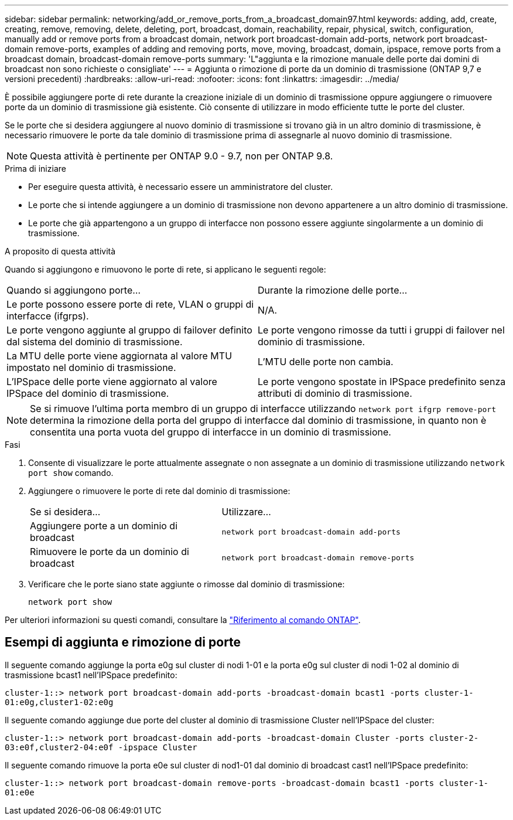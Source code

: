 ---
sidebar: sidebar 
permalink: networking/add_or_remove_ports_from_a_broadcast_domain97.html 
keywords: adding, add, create, creating, remove, removing, delete, deleting, port, broadcast, domain, reachability, repair, physical, switch, configuration, manually add or remove ports from a broadcast domain, network port broadcast-domain add-ports, network port broadcast-domain remove-ports, examples of adding and removing ports, move, moving, broadcast, domain, ipspace, remove ports from a broadcast domain, broadcast-domain remove-ports 
summary: 'L"aggiunta e la rimozione manuale delle porte dai domini di broadcast non sono richieste o consigliate' 
---
= Aggiunta o rimozione di porte da un dominio di trasmissione (ONTAP 9,7 e versioni precedenti)
:hardbreaks:
:allow-uri-read: 
:nofooter: 
:icons: font
:linkattrs: 
:imagesdir: ../media/


[role="lead"]
È possibile aggiungere porte di rete durante la creazione iniziale di un dominio di trasmissione oppure aggiungere o rimuovere porte da un dominio di trasmissione già esistente. Ciò consente di utilizzare in modo efficiente tutte le porte del cluster.

Se le porte che si desidera aggiungere al nuovo dominio di trasmissione si trovano già in un altro dominio di trasmissione, è necessario rimuovere le porte da tale dominio di trasmissione prima di assegnarle al nuovo dominio di trasmissione.


NOTE: Questa attività è pertinente per ONTAP 9.0 - 9.7, non per ONTAP 9.8.

.Prima di iniziare
* Per eseguire questa attività, è necessario essere un amministratore del cluster.
* Le porte che si intende aggiungere a un dominio di trasmissione non devono appartenere a un altro dominio di trasmissione.
* Le porte che già appartengono a un gruppo di interfacce non possono essere aggiunte singolarmente a un dominio di trasmissione.


.A proposito di questa attività
Quando si aggiungono e rimuovono le porte di rete, si applicano le seguenti regole:

|===


| Quando si aggiungono porte... | Durante la rimozione delle porte... 


| Le porte possono essere porte di rete, VLAN o gruppi di interfacce (ifgrps). | N/A. 


| Le porte vengono aggiunte al gruppo di failover definito dal sistema del dominio di trasmissione. | Le porte vengono rimosse da tutti i gruppi di failover nel dominio di trasmissione. 


| La MTU delle porte viene aggiornata al valore MTU impostato nel dominio di trasmissione. | L'MTU delle porte non cambia. 


| L'IPSpace delle porte viene aggiornato al valore IPSpace del dominio di trasmissione. | Le porte vengono spostate in IPSpace predefinito senza attributi di dominio di trasmissione. 
|===

NOTE: Se si rimuove l'ultima porta membro di un gruppo di interfacce utilizzando `network port ifgrp remove-port` determina la rimozione della porta del gruppo di interfacce dal dominio di trasmissione, in quanto non è consentita una porta vuota del gruppo di interfacce in un dominio di trasmissione.

.Fasi
. Consente di visualizzare le porte attualmente assegnate o non assegnate a un dominio di trasmissione utilizzando `network port show` comando.
. Aggiungere o rimuovere le porte di rete dal dominio di trasmissione:
+
[cols="40,60"]
|===


| Se si desidera... | Utilizzare... 


 a| 
Aggiungere porte a un dominio di broadcast
 a| 
`network port broadcast-domain add-ports`



 a| 
Rimuovere le porte da un dominio di broadcast
 a| 
`network port broadcast-domain remove-ports`

|===
. Verificare che le porte siano state aggiunte o rimosse dal dominio di trasmissione:
+
`network port show`



Per ulteriori informazioni su questi comandi, consultare la https://docs.netapp.com/us-en/ontap-cli["Riferimento al comando ONTAP"^].



== Esempi di aggiunta e rimozione di porte

Il seguente comando aggiunge la porta e0g sul cluster di nodi 1-01 e la porta e0g sul cluster di nodi 1-02 al dominio di trasmissione bcast1 nell'IPSpace predefinito:

`cluster-1::> network port broadcast-domain add-ports -broadcast-domain bcast1 -ports cluster-1-01:e0g,cluster1-02:e0g`

Il seguente comando aggiunge due porte del cluster al dominio di trasmissione Cluster nell'IPSpace del cluster:

`cluster-1::> network port broadcast-domain add-ports -broadcast-domain Cluster -ports cluster-2-03:e0f,cluster2-04:e0f -ipspace Cluster`

Il seguente comando rimuove la porta e0e sul cluster di nod1-01 dal dominio di broadcast cast1 nell'IPSpace predefinito:

`cluster-1::> network port broadcast-domain remove-ports -broadcast-domain bcast1 -ports cluster-1-01:e0e`
